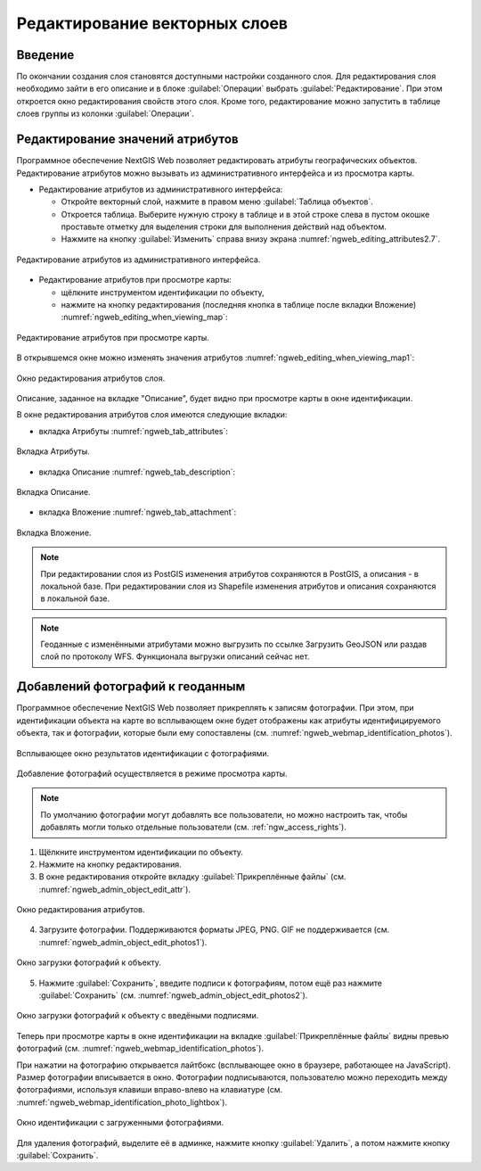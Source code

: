 .. sectionauthor:: Артём Светлов <artem.svetlov@nextgis.ru>

.. _ngw_change_layers:

Редактирование векторных слоев
================================

Введение
---------

По окончании создания слоя становятся доступными настройки созданного слоя. 
Для редактирования слоя необходимо зайти в его описание и в блоке :guilabel:`Операции` 
выбрать :guilabel:`Редактирование`. При этом откроется окно редактирования свойств 
этого слоя. Кроме того, редактирование можно запустить в таблице слоев группы из 
колонки :guilabel:`Операции`.

.. _ngw_attributes:

Редактирование значений атрибутов
----------------------------------

Программное обеспечение NextGIS Web позволяет редактировать атрибуты географических 
объектов. Редактирование атрибутов можно вызывать из административного интерфейса
и из просмотра карты. 

* Редактирование атрибутов из административного интерфейса: 

  - Откройте векторный слой, нажмите в правом меню :guilabel:`Таблица объектов`. 
  - Откроется таблица. Выберите нужную строку в таблице и в этой строке слева в пустом 
    окошке проставьте отметку для выделения строки для выполнения действий над объектом. 
  - Нажмите на кнопку :guilabel:`Изменить` справа внизу экрана :numref:`ngweb_editing_attributes2.7`.

.. figure:: _static/ngweb_editing_attributes2.7.png
   :name: ngweb_editing_attributes2.7
   :align: center
   :width: 16cm
   
   Редактирование атрибутов из административного интерфейса.

* Редактирование атрибутов при просмотре карты: 
  
  - щёлкните инструментом идентификации по объекту, 
  - нажмите на кнопку редактирования (последняя кнопка в таблице после вкладки Вложение) :numref:`ngweb_editing_when_viewing_map`:

.. figure:: _static/ngweb_editing_when_viewing_map.png
   :name: ngweb_editing_when_viewing_map
   :align: center
   :width: 16cm

   Редактирование атрибутов при просмотре карты.

В открывшемся окне можно изменять значения атрибутов :numref:`ngweb_editing_when_viewing_map1`: 

.. figure:: _static/ngweb_editing_when_viewing_map1.png
   :name: ngweb_editing_when_viewing_map1
   :align: center
   :width: 16cm

   Окно редактирования атрибутов слоя.

Описание, заданное на вкладке "Описание", будет видно при просмотре карты в окне идентификации. 

В окне редактирования атрибутов слоя имеются следующие вкладки:

* вкладка Атрибуты :numref:`ngweb_tab_attributes`:

.. figure:: _static/ngweb_tab_attributes.png
   :name: ngweb_tab_attributes
   :align: center
   :width: 16cm
 
   Вкладка Атрибуты.

* вкладка Описание :numref:`ngweb_tab_description`:

.. figure:: _static/ngweb_tab_description.png
   :name: ngweb_tab_description
   :align: center
   :width: 16cm

   Вкладка Описание.

* вкладка Вложение :numref:`ngweb_tab_attachment`:

.. figure:: _static/ngweb_tab_attachment.png
   :name: ngweb_tab_attachment
   :align: center
   :width: 16cm
 
   Вкладка Вложение.

.. note::

   При редактировании слоя из PostGIS изменения атрибутов сохраняются в PostGIS, 
   а описания - в локальной базе. При редактировании слоя из Shapefile изменения 
   атрибутов и описания сохраняются в локальной базе.

.. note::

   Геоданные с изменёнными атрибутами можно выгрузить по ссылке Загрузить GeoJSON 
   или раздав слой по протоколу WFS. Функционала выгрузки описаний сейчас нет.

.. _ngw_add_photos:

Добавлений фотографий к геоданным
----------------------------------

Программное обеспечение NextGIS Web позволяет прикреплять к записям фотографии. 
При этом, при идентификации объекта на карте во всплывающем окне будет отображены 
как атрибуты идентифицируемого объекта, так и фотографии, которые были ему сопоставлены (см. :numref:`ngweb_webmap_identification_photos`).

.. figure:: _static/webmap_identification_photos.png
   :name: ngweb_webmap_identification_photos
   :align: center
   :width: 16cm

   Всплывающее окно результатов идентификации с фотографиями.

Добавление фотографий осуществляется в режиме просмотра карты. 

.. note:: 
   По умолчанию фотографии могут добавлять все пользователи, но можно настроить 
   так, чтобы добавлять могли только отдельные пользователи (см. 
   :ref:`ngw_access_rights`).

1. Щёлкните инструментом идентификации по объекту.
2. Нажмите на кнопку редактирования.
3. В окне редактирования откройте вкладку :guilabel:`Прикреплённые файлы` 
   (см. :numref:`ngweb_admin_object_edit_attr`).

.. figure:: _static/admin_object_edit_attr.png
   :name: ngweb_admin_object_edit_attr
   :align: center
   :width: 16cm

   Окно редактирования атрибутов.

4. Загрузите фотографии. Поддерживаются форматы JPEG, PNG. 
   GIF не поддерживается (см. :numref:`ngweb_admin_object_edit_photos1`).

.. figure:: _static/admin_object_edit_photos1.png
   :name: ngweb_admin_object_edit_photos1
   :align: center
   :width: 16cm

   Окно загрузки фотографий к объекту.

5. Нажмите :guilabel:`Сохранить`, введите подписи к фотографиям, потом ещё раз 
   нажмите :guilabel:`Сохранить`  (см. :numref:`ngweb_admin_object_edit_photos2`).

.. figure:: _static/admin_object_edit_photos2.png
   :name: ngweb_admin_object_edit_photos2
   :align: center
   :width: 16cm

   Окно загрузки фотографий к объекту с введёными подписями.

Теперь при просмотре карты в окне идентификации на вкладке :guilabel:`Прикреплённые файлы` 
видны превью фотографий (см. :numref:`ngweb_webmap_identification_photos`).


При нажатии на фотографию открывается лайтбокс (всплывающее окно в браузере, работающее 
на JavaScript). Размер фотографии вписывается в окно. Фотографии подписываются, 
пользователю можно переходить между фотографиями, используя клавиши вправо-влево 
на клавиатуре (см. :numref:`ngweb_webmap_identification_photo_lightbox`).

.. figure:: _static/webmap_identification_photo_lightbox.png
   :name: ngweb_webmap_identification_photo_lightbox
   :align: center
   :width: 16cm

   Окно идентификации с загруженными фотографиями.  


Для удаления фотографий, выделите её в админке, нажмите кнопку :guilabel:`Удалить`, 
а потом нажмите кнопку :guilabel:`Сохранить`.

